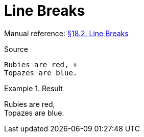 // SYNTAX TEST "Packages/Asciidoctor/Syntaxes/Asciidoctor.sublime-syntax"
= Line Breaks

Manual reference:
https://asciidoctor.org/docs/user-manual/#line-breaks[§18.2. Line Breaks]

.Source
[source,asciidoc]
......................................
Rubies are red, +
Topazes are blue.
......................................

.Result
======================================
Rubies are red, +
//              ^ constant.linebreak
Topazes are blue.
======================================


// EOF //
